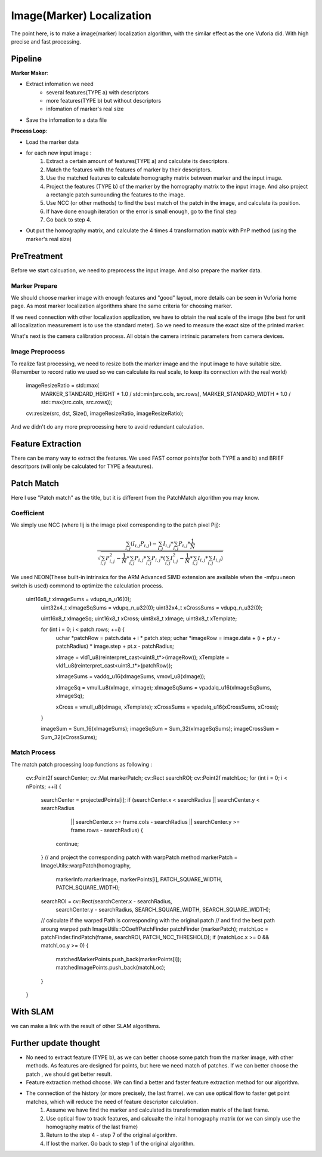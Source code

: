 Image(Marker) Localization
===================================

The point here, is to make a image(marker) localization algorithm, with the similar effect as the one Vuforia did. With high precise and fast processing.

Pipeline
------------------------

**Marker Maker**:

* Extract infomation we need
    - several features(TYPE a) with descriptors 
    - more features(TYPE b) but without descriptors
    - infomation of marker's real size 
* Save the infomation to a data file

**Process Loop**:

* Load the marker data
* for each new input image :
    1. Extract a certain amount of features(TYPE a) and calculate its descriptors.
    2. Match the features with the features of marker by their descriptors.
    3. Use the matched features to calculate homography matrix between marker and the input image.
    4. Project the features (TYPE b) of the marker by the homography matrix to the input image. And also project a rectangle patch surrounding the features to the image.
    5. Use NCC (or other methods) to find the best match of the patch in the image, and calculate its position.
    6. If have done enough iteration or the error is small enough, go to the final step
    7. Go back to step 4.
* Out put the homography matrix, and calculate the 4 times 4 transformation matrix with PnP method (using the marker's real size)


PreTreatment
--------------------
Before we start calcuation, we need to preprocess the input image. And also prepare the marker data.

Marker Prepare
~~~~~~~~~~~~~~~~~~~~~~~
We should choose marker image with enough features and "good" layout, more details can be seen in Vuforia home page. As most marker localization algorithms share the same criteria for choosing marker.

If we need connection with other localization applization, we have to obtain the real scale of the image (the best for unit all localization measurement is to use the standard meter). So we need to measure the exact size of the printed marker.

What's next is the camera calibration process. All obtain the camera intrinsic parameters from camera devices.

Image Preprocess
~~~~~~~~~~~~~~~~~~~~~~~~

To realize fast processing, we need to resize both the marker image and the input image to have suitable size. (Remember to record ratio we used so we can calculate its real scale, to keep its connection with the real world)

    imageResizeRatio = std::max(
                MARKER_STANDARD_HEIGHT * 1.0 / std::min(src.cols, src.rows),
                MARKER_STANDARD_WIDTH * 1.0 / std::max(src.cols, src.rows));

    cv::resize(src, dst, Size(), imageResizeRatio, imageResizeRatio);

And we didn't do any more preprocessing here to avoid redundant calculation.


Feature Extraction
----------------------

There can be many way to extract the features. We used FAST cornor points(for both TYPE a and b) and BRIEF descritpors (will only be calculated for TYPE a feautures).

Patch Match
-------------------

Here I use "Patch match" as the title, but it is different from the PatchMatch algorithm you may know. 

Coefficient
~~~~~~~~~~~~~~~~~~

We simply use NCC (where Iij is the image pixel corresponding to the patch pixel Pij):

.. math::
    \frac{  \sum_{i,j} (I_{i,j}P_{i,j})  -  \sum_{i,j} I_{i,j} * \sum_{i,j} P_{i,j} * \frac{1}{N} } 
    {\sqrt{  \sum_{i,j} P_{i,j}^{2} - \frac{1}{N} * \sum_{i,j} P_{i,j}  * \sum_{i,j} P_{i,j} * ( \sum_{i,j} I_{i,j}^{2} - \frac{1}{N} * \sum_{i,j} I_{i,j}  * \sum_{i,j} I_{i,j} ) } }

We used NEON(These built-in intrinsics for the ARM Advanced SIMD extension are available when the -mfpu=neon switch is used) commond to optimize the calculation process.

        uint16x8_t xImageSums = vdupq_n_u16(0);
		uint32x4_t xImageSqSums = vdupq_n_u32(0);
		uint32x4_t xCrossSums = vdupq_n_u32(0);

		uint16x8_t xImageSq;
		uint16x8_t xCross;
		uint8x8_t xImage;
		uint8x8_t xTemplate;

		for (int i = 0; i < patch.rows; ++i) {
			uchar *patchRow = patch.data + i * patch.step;
			uchar *imageRow = image.data + (i + pt.y - patchRadius) * image.step
			+ pt.x - patchRadius;

			xImage = vld1_u8(reinterpret_cast<uint8_t*>(imageRow));
			xTemplate = vld1_u8(reinterpret_cast<uint8_t*>(patchRow));

			xImageSums = vaddq_u16(xImageSums, vmovl_u8(xImage));

			xImageSq = vmull_u8(xImage, xImage);
			xImageSqSums = vpadalq_u16(xImageSqSums, xImageSq);

			xCross = vmull_u8(xImage, xTemplate);
			xCrossSums = vpadalq_u16(xCrossSums, xCross);
		}

		imageSum = Sum_16(xImageSums);
		imageSqSum = Sum_32(xImageSqSums);
		imageCrossSum = Sum_32(xCrossSums);


Match Process
~~~~~~~~~~~~~~~

The match patch processing loop functions as following :

    cv::Point2f searchCenter;
    cv::Mat markerPatch;
    cv::Rect searchROI;
    cv::Point2f matchLoc;
    for (int i = 0; i < nPoints; ++i) {
        searchCenter = projectedPoints[i];
        if (searchCenter.x < searchRadius || searchCenter.y < searchRadius
                || searchCenter.x >= frame.cols - searchRadius
                || searchCenter.y >= frame.rows - searchRadius) {
            continue;
        }
        // and project the corresponding patch with warpPatch method
        markerPatch = ImageUtils::warpPatch(homography,
                markerInfo.markerImage, markerPoints[i], PATCH_SQUARE_WIDTH,
                PATCH_SQUARE_WIDTH);
        searchROI = cv::Rect(searchCenter.x - searchRadius,
                searchCenter.y - searchRadius, SEARCH_SQUARE_WIDTH,
                SEARCH_SQUARE_WIDTH);

        // calculate if the warped Path is corresponding with the original patch
	// and find the best path aroung warped path
        ImageUtils::CCoeffPatchFinder patchFinder (markerPatch);
        matchLoc = patchFinder.findPatch(frame, searchROI, PATCH_NCC_THRESHOLD);
        if (matchLoc.x >= 0 && matchLoc.y >= 0) {
            matchedMarkerPoints.push_back(markerPoints[i]);
            matchedImagePoints.push_back(matchLoc);
        }
    }

.. image:: outputMarker.gif
    :width: 80%
    :align: center


With SLAM
---------------------

we can make a link with the result of other SLAM algorithms.

.. image:: markerwithslam.PNG
    :width: 80%
    :align: center

.. image:: MarkerXslam.gif
    :width: 80%
    :align: center


Further update thought
--------------------

* No need to extract feature (TYPE b), as we can better choose some patch from the marker image, with other methods. As features are designed for points, but here we need match of patches. If we can better choose the patch , we should get better result.
* Feature extraction method choose. We can find a better and faster feature extraction method for our algorithm.
* The connection of the history (or more precisely, the last frame). we can use optical flow to faster get point matches, which will reduce the need of feature descriptor calculation.
     1. Assume we have find the marker and calculated its transformation matrix of the last frame.
     2. Use optical flow to track features, and calcualte the inital homography matrix (or we can simply use the homography matrix of the last frame)
     3. Return to the step 4 - step 7 of the original algorithm.
     4. If lost the marker. Go back to step 1 of the original algorithm.

